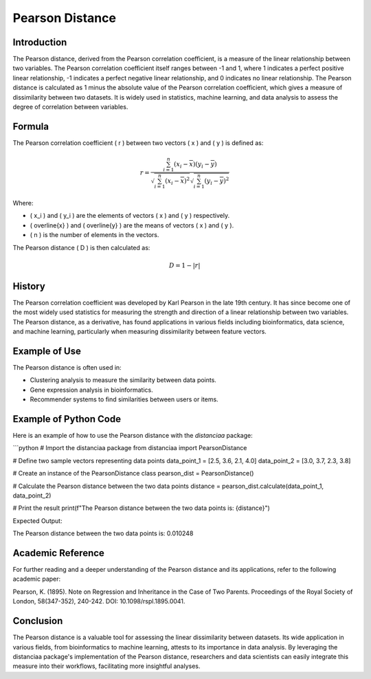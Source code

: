 Pearson Distance
================

Introduction
------------

The Pearson distance, derived from the Pearson correlation coefficient, is a measure of the linear relationship between two variables. The Pearson correlation coefficient itself ranges between -1 and 1, where 1 indicates a perfect positive linear relationship, -1 indicates a perfect negative linear relationship, and 0 indicates no linear relationship. The Pearson distance is calculated as 1 minus the absolute value of the Pearson correlation coefficient, which gives a measure of dissimilarity between two datasets. It is widely used in statistics, machine learning, and data analysis to assess the degree of correlation between variables.

Formula
-------

The Pearson correlation coefficient \( r \) between two vectors \( x \) and \( y \) is defined as:

.. math::

    r = \frac{\sum_{i=1}^{n} (x_i - \overline{x})(y_i - \overline{y})}{\sqrt{\sum_{i=1}^{n} (x_i - \overline{x})^2}\sqrt{\sum_{i=1}^{n} (y_i - \overline{y})^2}}

Where:

- \( x_i \) and \( y_i \) are the elements of vectors \( x \) and \( y \) respectively.
- \( \overline{x} \) and \( \overline{y} \) are the means of vectors \( x \) and \( y \).
- \( n \) is the number of elements in the vectors.

The Pearson distance \( D \) is then calculated as:

.. math::

    D = 1 - |r|

History
-------

The Pearson correlation coefficient was developed by Karl Pearson in the late 19th century. It has since become one of the most widely used statistics for measuring the strength and direction of a linear relationship between two variables. The Pearson distance, as a derivative, has found applications in various fields including bioinformatics, data science, and machine learning, particularly when measuring dissimilarity between feature vectors.

Example of Use
--------------

The Pearson distance is often used in:

- Clustering analysis to measure the similarity between data points.
- Gene expression analysis in bioinformatics.
- Recommender systems to find similarities between users or items.

Example of Python Code
----------------------

Here is an example of how to use the Pearson distance with the `distanciaa` package:

```python
# Import the distanciaa package
from distanciaa import PearsonDistance

# Define two sample vectors representing data points
data_point_1 = [2.5, 3.6, 2.1, 4.0]
data_point_2 = [3.0, 3.7, 2.3, 3.8]

# Create an instance of the PearsonDistance class
pearson_dist = PearsonDistance()

# Calculate the Pearson distance between the two data points
distance = pearson_dist.calculate(data_point_1, data_point_2)

# Print the result
print(f"The Pearson distance between the two data points is: {distance}")

Expected Output:

The Pearson distance between the two data points is: 0.010248

Academic Reference
------------------

For further reading and a deeper understanding of the Pearson distance and its applications, refer to the following academic paper:

Pearson, K. (1895). Note on Regression and Inheritance in the Case of Two Parents. Proceedings of the Royal Society of London, 58(347-352), 240-242. DOI: 10.1098/rspl.1895.0041.

Conclusion
----------
The Pearson distance is a valuable tool for assessing the linear dissimilarity between datasets. Its wide application in various fields, from bioinformatics to machine learning, attests to its importance in data analysis. By leveraging the distanciaa package's implementation of the Pearson distance, researchers and data scientists can easily integrate this measure into their workflows, facilitating more insightful analyses.
